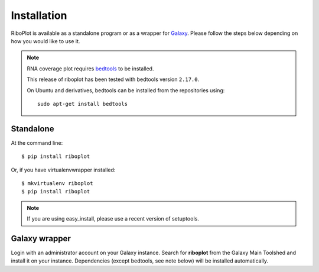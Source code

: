 ============
Installation
============
RiboPlot is available as a standalone program or as a wrapper for `Galaxy <http://galaxyproject.org>`_.
Please follow the steps below depending on how you would like to use it.

.. note::

    RNA coverage plot requires `bedtools <https://github.com/arq5x/bedtools2>`_ to be installed.

    This release of riboplot has been tested with bedtools version ``2.17.0``.

    On Ubuntu and derivatives, bedtools can be installed from the repositories using::

        sudo apt-get install bedtools

Standalone
----------
At the command line::

    $ pip install riboplot

Or, if you have virtualenvwrapper installed::

    $ mkvirtualenv riboplot
    $ pip install riboplot

.. note::

    If you are using easy_install, please use a recent version of setuptools.

Galaxy wrapper
--------------
Login with an administrator account on your Galaxy instance. Search for **riboplot** from the Galaxy Main Toolshed and install it on your instance. Dependencies (except bedtools, see note below) will be installed automatically.

